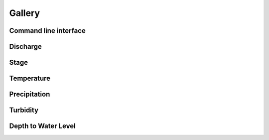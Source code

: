 Gallery
=======

Command line interface
----------------------
.. image:: _static/nwispy-interface.png

Discharge
---------
.. image:: _static/discharge.png

Stage
-----
.. image:: _static/gage-height.png

Temperature
-----------
.. image:: _static/temperature.png

Precipitation
-------------
.. image:: _static/precipitation.png

Turbidity
---------
.. image:: _static/turbidity.png

Depth to Water Level
--------------------
.. image:: _static/depth-to-water.png